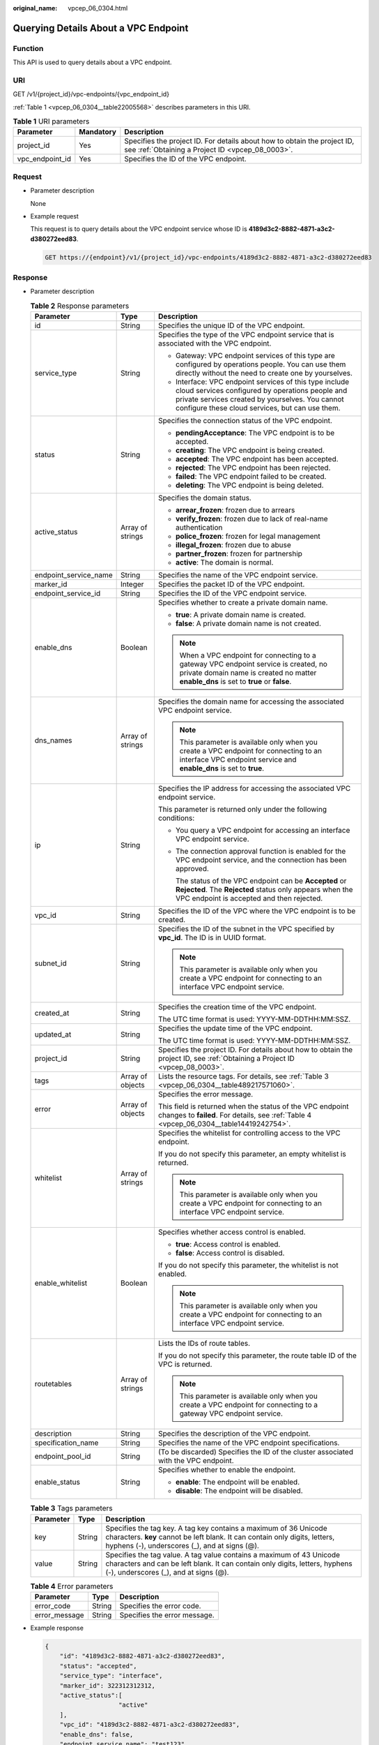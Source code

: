 :original_name: vpcep_06_0304.html

.. _vpcep_06_0304:

Querying Details About a VPC Endpoint
=====================================

Function
--------

This API is used to query details about a VPC endpoint.

URI
---

GET /v1/{project_id}/vpc-endpoints/{vpc_endpoint_id}

:ref:`Table 1 <vpcep_06_0304__table22005568>` describes parameters in this URI.

.. _vpcep_06_0304__table22005568:

.. table:: **Table 1** URI parameters

   +-----------------+-----------+------------------------------------------------------------------------------------------------------------------------------+
   | Parameter       | Mandatory | Description                                                                                                                  |
   +=================+===========+==============================================================================================================================+
   | project_id      | Yes       | Specifies the project ID. For details about how to obtain the project ID, see :ref:`Obtaining a Project ID <vpcep_08_0003>`. |
   +-----------------+-----------+------------------------------------------------------------------------------------------------------------------------------+
   | vpc_endpoint_id | Yes       | Specifies the ID of the VPC endpoint.                                                                                        |
   +-----------------+-----------+------------------------------------------------------------------------------------------------------------------------------+

Request
-------

-  Parameter description

   None

-  Example request

   This request is to query details about the VPC endpoint service whose ID is **4189d3c2-8882-4871-a3c2-d380272eed83**.

   .. code-block:: text

      GET https://{endpoint}/v1/{project_id}/vpc-endpoints/4189d3c2-8882-4871-a3c2-d380272eed83

Response
--------

-  Parameter description

   .. _vpcep_06_0304__table37620597:

   .. table:: **Table 2** Response parameters

      +-----------------------+-----------------------+------------------------------------------------------------------------------------------------------------------------------------------------------------------------------------------------------------------+
      | Parameter             | Type                  | Description                                                                                                                                                                                                      |
      +=======================+=======================+==================================================================================================================================================================================================================+
      | id                    | String                | Specifies the unique ID of the VPC endpoint.                                                                                                                                                                     |
      +-----------------------+-----------------------+------------------------------------------------------------------------------------------------------------------------------------------------------------------------------------------------------------------+
      | service_type          | String                | Specifies the type of the VPC endpoint service that is associated with the VPC endpoint.                                                                                                                         |
      |                       |                       |                                                                                                                                                                                                                  |
      |                       |                       | -  Gateway: VPC endpoint services of this type are configured by operations people. You can use them directly without the need to create one by yourselves.                                                      |
      |                       |                       | -  Interface: VPC endpoint services of this type include cloud services configured by operations people and private services created by yourselves. You cannot configure these cloud services, but can use them. |
      +-----------------------+-----------------------+------------------------------------------------------------------------------------------------------------------------------------------------------------------------------------------------------------------+
      | status                | String                | Specifies the connection status of the VPC endpoint.                                                                                                                                                             |
      |                       |                       |                                                                                                                                                                                                                  |
      |                       |                       | -  **pendingAcceptance**: The VPC endpoint is to be accepted.                                                                                                                                                    |
      |                       |                       | -  **creating**: The VPC endpoint is being created.                                                                                                                                                              |
      |                       |                       | -  **accepted**: The VPC endpoint has been accepted.                                                                                                                                                             |
      |                       |                       | -  **rejected**: The VPC endpoint has been rejected.                                                                                                                                                             |
      |                       |                       | -  **failed**: The VPC endpoint failed to be created.                                                                                                                                                            |
      |                       |                       | -  **deleting**: The VPC endpoint is being deleted.                                                                                                                                                              |
      +-----------------------+-----------------------+------------------------------------------------------------------------------------------------------------------------------------------------------------------------------------------------------------------+
      | active_status         | Array of strings      | Specifies the domain status.                                                                                                                                                                                     |
      |                       |                       |                                                                                                                                                                                                                  |
      |                       |                       | -  **arrear_frozen**: frozen due to arrears                                                                                                                                                                      |
      |                       |                       | -  **verify_frozen**: frozen due to lack of real-name authentication                                                                                                                                             |
      |                       |                       | -  **police_frozen**: frozen for legal management                                                                                                                                                                |
      |                       |                       | -  **illegal_frozen**: frozen due to abuse                                                                                                                                                                       |
      |                       |                       | -  **partner_frozen**: frozen for partnership                                                                                                                                                                    |
      |                       |                       | -  **active**: The domain is normal.                                                                                                                                                                             |
      +-----------------------+-----------------------+------------------------------------------------------------------------------------------------------------------------------------------------------------------------------------------------------------------+
      | endpoint_service_name | String                | Specifies the name of the VPC endpoint service.                                                                                                                                                                  |
      +-----------------------+-----------------------+------------------------------------------------------------------------------------------------------------------------------------------------------------------------------------------------------------------+
      | marker_id             | Integer               | Specifies the packet ID of the VPC endpoint.                                                                                                                                                                     |
      +-----------------------+-----------------------+------------------------------------------------------------------------------------------------------------------------------------------------------------------------------------------------------------------+
      | endpoint_service_id   | String                | Specifies the ID of the VPC endpoint service.                                                                                                                                                                    |
      +-----------------------+-----------------------+------------------------------------------------------------------------------------------------------------------------------------------------------------------------------------------------------------------+
      | enable_dns            | Boolean               | Specifies whether to create a private domain name.                                                                                                                                                               |
      |                       |                       |                                                                                                                                                                                                                  |
      |                       |                       | -  **true**: A private domain name is created.                                                                                                                                                                   |
      |                       |                       | -  **false**: A private domain name is not created.                                                                                                                                                              |
      |                       |                       |                                                                                                                                                                                                                  |
      |                       |                       | .. note::                                                                                                                                                                                                        |
      |                       |                       |                                                                                                                                                                                                                  |
      |                       |                       |    When a VPC endpoint for connecting to a gateway VPC endpoint service is created, no private domain name is created no matter **enable_dns** is set to **true** or **false**.                                  |
      +-----------------------+-----------------------+------------------------------------------------------------------------------------------------------------------------------------------------------------------------------------------------------------------+
      | dns_names             | Array of strings      | Specifies the domain name for accessing the associated VPC endpoint service.                                                                                                                                     |
      |                       |                       |                                                                                                                                                                                                                  |
      |                       |                       | .. note::                                                                                                                                                                                                        |
      |                       |                       |                                                                                                                                                                                                                  |
      |                       |                       |    This parameter is available only when you create a VPC endpoint for connecting to an interface VPC endpoint service and **enable_dns** is set to **true**.                                                    |
      +-----------------------+-----------------------+------------------------------------------------------------------------------------------------------------------------------------------------------------------------------------------------------------------+
      | ip                    | String                | Specifies the IP address for accessing the associated VPC endpoint service.                                                                                                                                      |
      |                       |                       |                                                                                                                                                                                                                  |
      |                       |                       | This parameter is returned only under the following conditions:                                                                                                                                                  |
      |                       |                       |                                                                                                                                                                                                                  |
      |                       |                       | -  You query a VPC endpoint for accessing an interface VPC endpoint service.                                                                                                                                     |
      |                       |                       |                                                                                                                                                                                                                  |
      |                       |                       | -  The connection approval function is enabled for the VPC endpoint service, and the connection has been approved.                                                                                               |
      |                       |                       |                                                                                                                                                                                                                  |
      |                       |                       |    The status of the VPC endpoint can be **Accepted** or **Rejected**. The **Rejected** status only appears when the VPC endpoint is accepted and then rejected.                                                 |
      +-----------------------+-----------------------+------------------------------------------------------------------------------------------------------------------------------------------------------------------------------------------------------------------+
      | vpc_id                | String                | Specifies the ID of the VPC where the VPC endpoint is to be created.                                                                                                                                             |
      +-----------------------+-----------------------+------------------------------------------------------------------------------------------------------------------------------------------------------------------------------------------------------------------+
      | subnet_id             | String                | Specifies the ID of the subnet in the VPC specified by **vpc_id**. The ID is in UUID format.                                                                                                                     |
      |                       |                       |                                                                                                                                                                                                                  |
      |                       |                       | .. note::                                                                                                                                                                                                        |
      |                       |                       |                                                                                                                                                                                                                  |
      |                       |                       |    This parameter is available only when you create a VPC endpoint for connecting to an interface VPC endpoint service.                                                                                          |
      +-----------------------+-----------------------+------------------------------------------------------------------------------------------------------------------------------------------------------------------------------------------------------------------+
      | created_at            | String                | Specifies the creation time of the VPC endpoint.                                                                                                                                                                 |
      |                       |                       |                                                                                                                                                                                                                  |
      |                       |                       | The UTC time format is used: YYYY-MM-DDTHH:MM:SSZ.                                                                                                                                                               |
      +-----------------------+-----------------------+------------------------------------------------------------------------------------------------------------------------------------------------------------------------------------------------------------------+
      | updated_at            | String                | Specifies the update time of the VPC endpoint.                                                                                                                                                                   |
      |                       |                       |                                                                                                                                                                                                                  |
      |                       |                       | The UTC time format is used: YYYY-MM-DDTHH:MM:SSZ.                                                                                                                                                               |
      +-----------------------+-----------------------+------------------------------------------------------------------------------------------------------------------------------------------------------------------------------------------------------------------+
      | project_id            | String                | Specifies the project ID. For details about how to obtain the project ID, see :ref:`Obtaining a Project ID <vpcep_08_0003>`.                                                                                     |
      +-----------------------+-----------------------+------------------------------------------------------------------------------------------------------------------------------------------------------------------------------------------------------------------+
      | tags                  | Array of objects      | Lists the resource tags. For details, see :ref:`Table 3 <vpcep_06_0304__table489217571060>`.                                                                                                                     |
      +-----------------------+-----------------------+------------------------------------------------------------------------------------------------------------------------------------------------------------------------------------------------------------------+
      | error                 | Array of objects      | Specifies the error message.                                                                                                                                                                                     |
      |                       |                       |                                                                                                                                                                                                                  |
      |                       |                       | This field is returned when the status of the VPC endpoint changes to **failed**. For details, see :ref:`Table 4 <vpcep_06_0304__table14419242754>`.                                                             |
      +-----------------------+-----------------------+------------------------------------------------------------------------------------------------------------------------------------------------------------------------------------------------------------------+
      | whitelist             | Array of strings      | Specifies the whitelist for controlling access to the VPC endpoint.                                                                                                                                              |
      |                       |                       |                                                                                                                                                                                                                  |
      |                       |                       | If you do not specify this parameter, an empty whitelist is returned.                                                                                                                                            |
      |                       |                       |                                                                                                                                                                                                                  |
      |                       |                       | .. note::                                                                                                                                                                                                        |
      |                       |                       |                                                                                                                                                                                                                  |
      |                       |                       |    This parameter is available only when you create a VPC endpoint for connecting to an interface VPC endpoint service.                                                                                          |
      +-----------------------+-----------------------+------------------------------------------------------------------------------------------------------------------------------------------------------------------------------------------------------------------+
      | enable_whitelist      | Boolean               | Specifies whether access control is enabled.                                                                                                                                                                     |
      |                       |                       |                                                                                                                                                                                                                  |
      |                       |                       | -  **true**: Access control is enabled.                                                                                                                                                                          |
      |                       |                       | -  **false**: Access control is disabled.                                                                                                                                                                        |
      |                       |                       |                                                                                                                                                                                                                  |
      |                       |                       | If you do not specify this parameter, the whitelist is not enabled.                                                                                                                                              |
      |                       |                       |                                                                                                                                                                                                                  |
      |                       |                       | .. note::                                                                                                                                                                                                        |
      |                       |                       |                                                                                                                                                                                                                  |
      |                       |                       |    This parameter is available only when you create a VPC endpoint for connecting to an interface VPC endpoint service.                                                                                          |
      +-----------------------+-----------------------+------------------------------------------------------------------------------------------------------------------------------------------------------------------------------------------------------------------+
      | routetables           | Array of strings      | Lists the IDs of route tables.                                                                                                                                                                                   |
      |                       |                       |                                                                                                                                                                                                                  |
      |                       |                       | If you do not specify this parameter, the route table ID of the VPC is returned.                                                                                                                                 |
      |                       |                       |                                                                                                                                                                                                                  |
      |                       |                       | .. note::                                                                                                                                                                                                        |
      |                       |                       |                                                                                                                                                                                                                  |
      |                       |                       |    This parameter is available only when you create a VPC endpoint for connecting to a gateway VPC endpoint service.                                                                                             |
      +-----------------------+-----------------------+------------------------------------------------------------------------------------------------------------------------------------------------------------------------------------------------------------------+
      | description           | String                | Specifies the description of the VPC endpoint.                                                                                                                                                                   |
      +-----------------------+-----------------------+------------------------------------------------------------------------------------------------------------------------------------------------------------------------------------------------------------------+
      | specification_name    | String                | Specifies the name of the VPC endpoint specifications.                                                                                                                                                           |
      +-----------------------+-----------------------+------------------------------------------------------------------------------------------------------------------------------------------------------------------------------------------------------------------+
      | endpoint_pool_id      | String                | (To be discarded) Specifies the ID of the cluster associated with the VPC endpoint.                                                                                                                              |
      +-----------------------+-----------------------+------------------------------------------------------------------------------------------------------------------------------------------------------------------------------------------------------------------+
      | enable_status         | String                | Specifies whether to enable the endpoint.                                                                                                                                                                        |
      |                       |                       |                                                                                                                                                                                                                  |
      |                       |                       | -  **enable**: The endpoint will be enabled.                                                                                                                                                                     |
      |                       |                       | -  **disable**: The endpoint will be disabled.                                                                                                                                                                   |
      +-----------------------+-----------------------+------------------------------------------------------------------------------------------------------------------------------------------------------------------------------------------------------------------+

   .. _vpcep_06_0304__table489217571060:

   .. table:: **Table 3** Tags parameters

      +-----------+--------+--------------------------------------------------------------------------------------------------------------------------------------------------------------------------------------------------+
      | Parameter | Type   | Description                                                                                                                                                                                      |
      +===========+========+==================================================================================================================================================================================================+
      | key       | String | Specifies the tag key. A tag key contains a maximum of 36 Unicode characters. **key** cannot be left blank. It can contain only digits, letters, hyphens (-), underscores (_), and at signs (@). |
      +-----------+--------+--------------------------------------------------------------------------------------------------------------------------------------------------------------------------------------------------+
      | value     | String | Specifies the tag value. A tag value contains a maximum of 43 Unicode characters and can be left blank. It can contain only digits, letters, hyphens (-), underscores (_), and at signs (@).     |
      +-----------+--------+--------------------------------------------------------------------------------------------------------------------------------------------------------------------------------------------------+

   .. _vpcep_06_0304__table14419242754:

   .. table:: **Table 4** Error parameters

      ============= ====== ============================
      Parameter     Type   Description
      ============= ====== ============================
      error_code    String Specifies the error code.
      error_message String Specifies the error message.
      ============= ====== ============================

-  .. _vpcep_06_0304__li63811541:

   Example response

   .. code-block::

      {
          "id": "4189d3c2-8882-4871-a3c2-d380272eed83",
          "status": "accepted",
          "service_type": "interface",
          "marker_id": 322312312312,
          "active_status":[
                          "active"
          ],
          "vpc_id": "4189d3c2-8882-4871-a3c2-d380272eed83",
          "enable_dns": false,
          "endpoint_service_name": "test123",
          "endpoint_service_id": "test123",
          "project_id": "6e9dfd51d1124e8d8498dce894923a0d",
          "whitelist": [
              "127.0.0.1"
          ],
          "enable_whitelist": true,
          "specification_name":"default",
          "endpoint_pool_id":"501f4a3b-6f96-4309-97d1-e291b8ca5b96",
          "description":"demo",
          "created_at": "2018-01-30T07:42:01Z",
          "updated_at": "2018-01-30T07:42:01Z",
          "description" : "",
          "tags": [
              {
                  "key": "test1",
                  "value": "test1"
              }
          ]
      }

Status Codes
------------

See :ref:`Status Codes <vpcep_08_0001>`.
